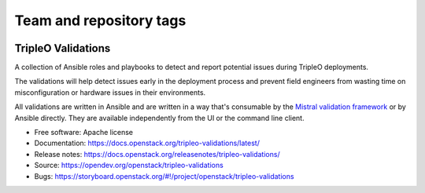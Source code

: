 ========================
Team and repository tags
========================

.. image:: https://governance.openstack.org/tc/badges/tripleo-validations.svg
    :target: https://governance.openstack.org/tc/reference/tags/index.html

.. Change things from this point on

TripleO Validations
===================

A collection of Ansible roles and playbooks to detect and report potential
issues during TripleO deployments.

The validations will help detect issues early in the deployment process and
prevent field engineers from wasting time on misconfiguration or hardware
issues in their environments.

All validations are written in Ansible and are written in a way that's
consumable by the `Mistral validation framework
<https://review.opendev.org/#/c/255792/>`_ or by Ansible directly. They are
available independently from the UI or the command line client.

* Free software: Apache license
* Documentation: https://docs.openstack.org/tripleo-validations/latest/
* Release notes: https://docs.openstack.org/releasenotes/tripleo-validations/
* Source: https://opendev.org/openstack/tripleo-validations
* Bugs: https://storyboard.openstack.org/#!/project/openstack/tripleo-validations



